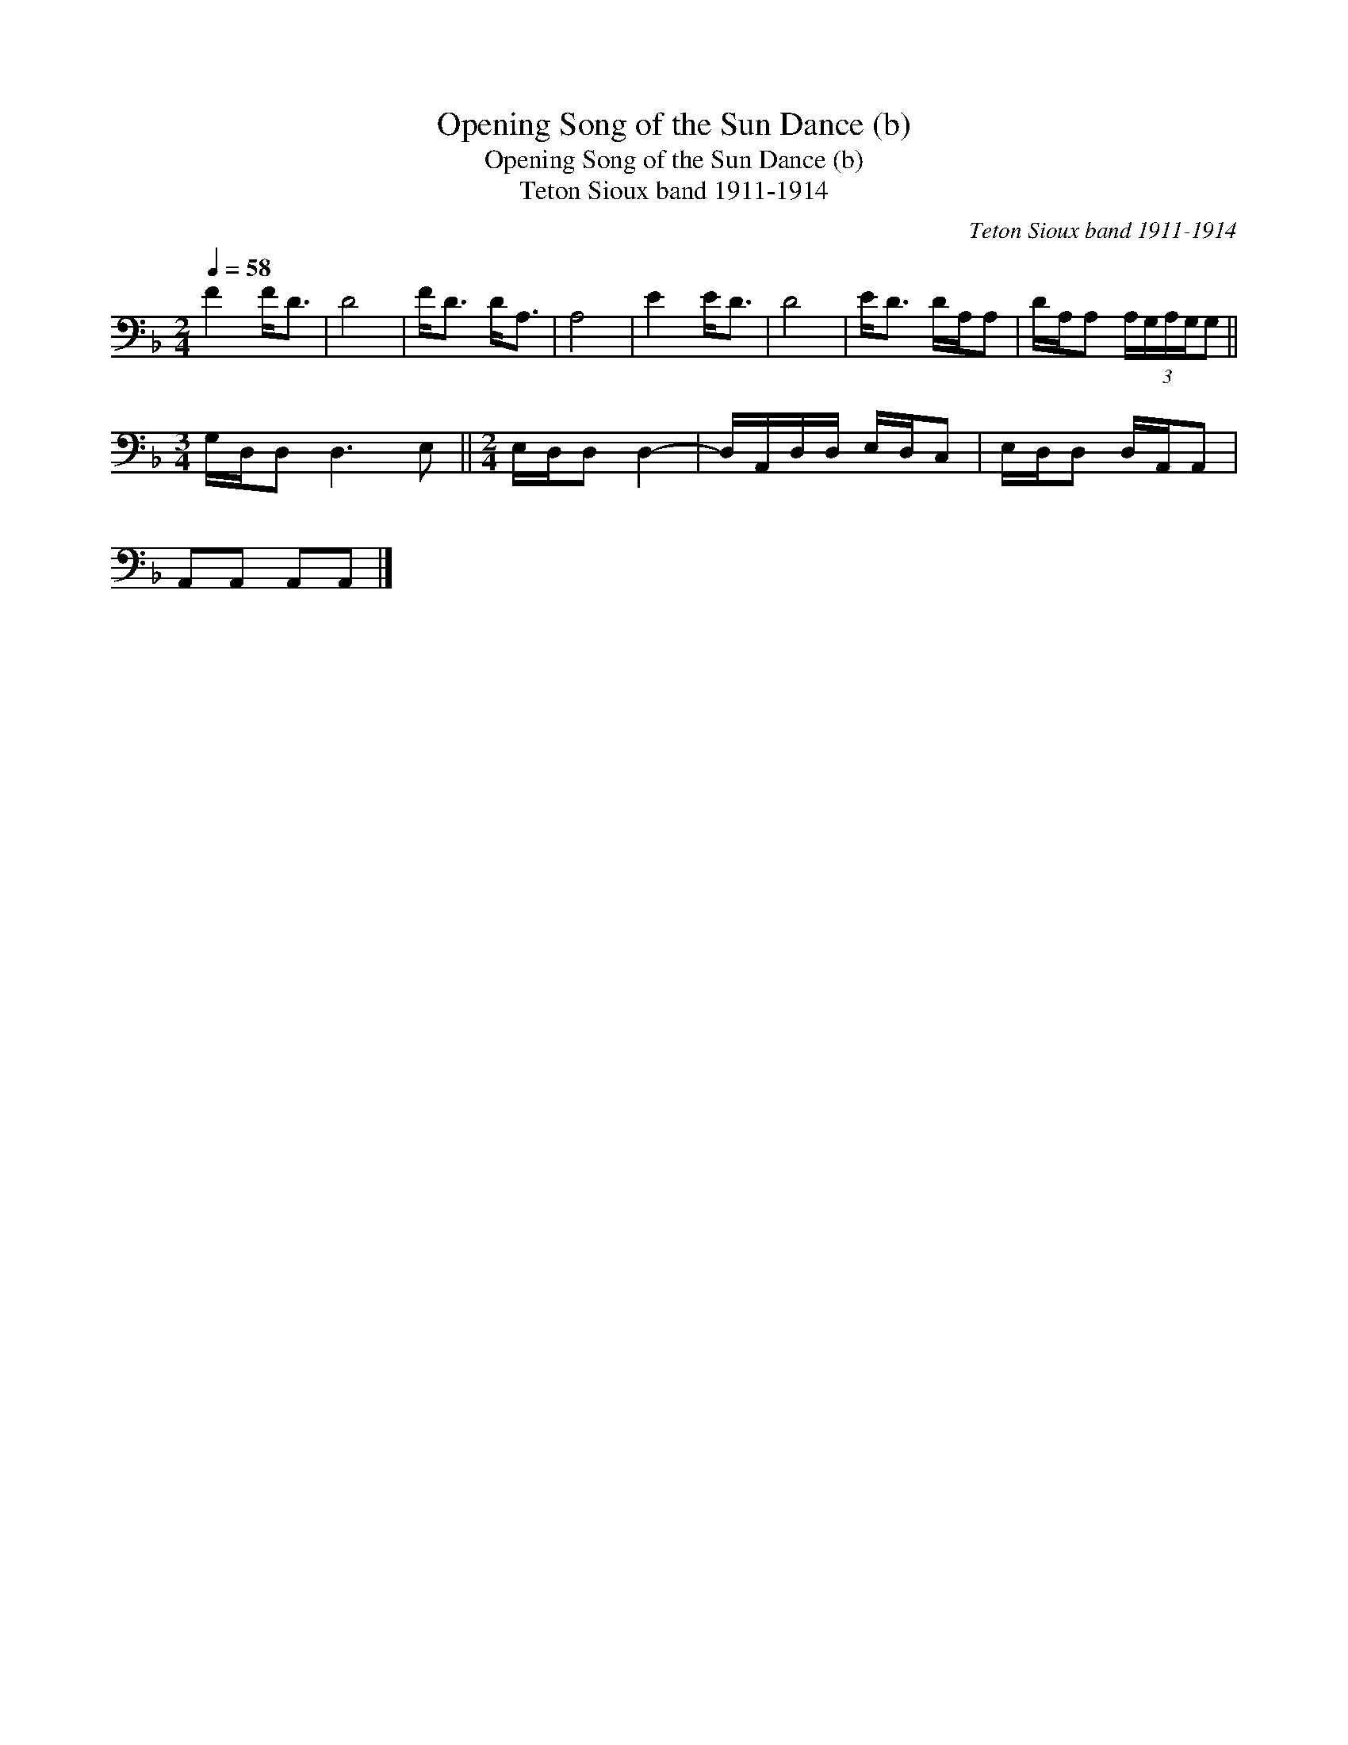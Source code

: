 X:1
T:Opening Song of the Sun Dance (b)
T:Opening Song of the Sun Dance (b)
T:Teton Sioux band 1911-1914
C:Teton Sioux band 1911-1914
L:1/8
Q:1/4=58
M:2/4
K:F
V:1 bass 
V:1
 F2 F<D | D4 | F<D D<A, | A,4 | E2 E<D | D4 | E<D D/A,/A, | D/A,/A, (3:2:5A,/G,/A,/G,/G, || %8
[M:3/4] G,/D,/D, D,3 E, ||[M:2/4] E,/D,/D, D,2- | D,/A,,/D,/D,/ E,/D,/C, | E,/D,/D, D,/A,,/A,, | %12
 A,,A,, A,,A,, |] %13

